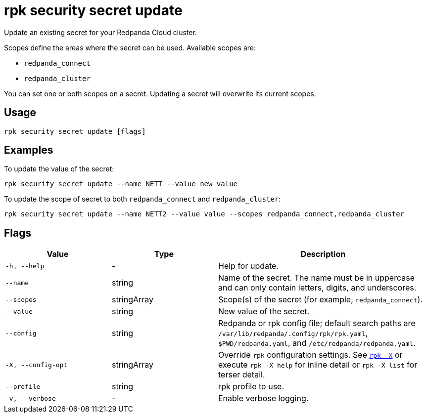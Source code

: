 = rpk security secret update
// tag::single-source[]

Update an existing secret for your Redpanda Cloud cluster.

Scopes define the areas where the secret can be used. Available scopes are:

- `redpanda_connect`
- `redpanda_cluster`

You can set one or both scopes on a secret. Updating a secret will overwrite its current scopes. 

== Usage

[,bash]
----
rpk security secret update [flags]
----

== Examples

To update the value of the secret:

[,bash]
----
rpk security secret update --name NETT --value new_value
----

To update the scope of secret to both `redpanda_connect` and `redpanda_cluster`:

[,bash]
----
rpk security secret update --name NETT2 --value value --scopes redpanda_connect,redpanda_cluster
----

== Flags

[cols="1m,1a,2a"]
|===
|*Value* |*Type* |*Description*

|-h, --help |- |Help for update.

|--name |string |Name of the secret. The name must be in uppercase and can only contain letters, digits, and underscores.

|--scopes |stringArray |Scope(s) of the secret (for example, `redpanda_connect`).

|--value |string |New value of the secret.

|--config |string |Redpanda or rpk config file; default search paths are `/var/lib/redpanda/.config/rpk/rpk.yaml`, `$PWD/redpanda.yaml`, and `/etc/redpanda/redpanda.yaml`.

|-X, --config-opt |stringArray |Override `rpk` configuration settings. See xref:reference:rpk/rpk-x-options.adoc[`rpk -X`] or execute `rpk -X help` for inline detail or `rpk -X list` for terser detail.

|--profile |string |rpk profile to use.

|-v, --verbose |- |Enable verbose logging.
|===

// end::single-source[]